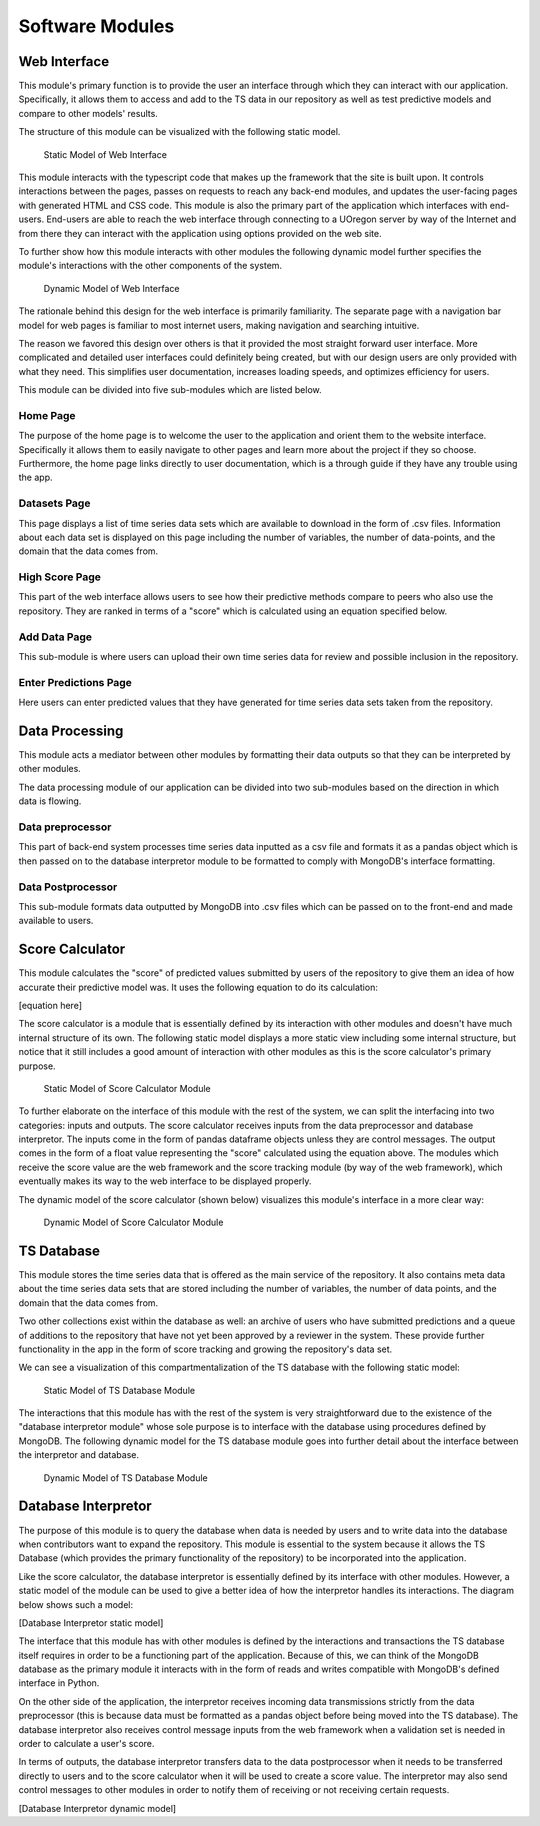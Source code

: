 Software Modules
=================


Web Interface
-------------------

This module's primary function is to provide the user an interface through which they can interact with our application. Specifically, it allows them to access and add to the TS data in our repository as well as test predictive models and compare to other models' results.

The structure of this module can be visualized with the following static model.


.. figure:: images/Web_UI_static.png
   :width: 50%

   Static Model of Web Interface

This module interacts with the typescript code that makes up the framework that the site is built upon. It controls interactions between the pages, passes on requests to reach any back-end modules, and updates the user-facing pages with generated HTML and CSS code. This module is also the primary part of the application which interfaces with end-users. End-users are able to reach the web interface through connecting to a UOregon server by way of the Internet and from there they can interact with the application using options provided on the web site.

To further show how this module interacts with other modules the following dynamic model further specifies the module's interactions with the other components of the system.

.. figure:: images/Web_UI_dynamic.png
   :width: 80%

   Dynamic Model of Web Interface

The rationale behind this design for the web interface is primarily familiarity. The separate page with a navigation bar model for web pages is familiar to most internet users, making navigation and searching intuitive.

The reason we favored this design over others is that it provided the most straight forward user interface. More complicated and detailed user interfaces could definitely being created, but with our design users are only provided with what they need. This simplifies user documentation, increases loading speeds, and optimizes efficiency for users.


This module can be divided into five sub-modules which are listed below.


Home Page
############

The purpose of the home page is to welcome the user to the application and orient them to the website interface. Specifically it allows them to easily navigate to other pages and learn more about the project if they so choose. Furthermore, the home page links directly to user documentation, which is a through guide if they have any trouble using the app.


Datasets Page
##############

This page displays a list of time series data sets which are available to download in the form of .csv files. Information about each data set is displayed on this page including the number of variables, the number of data-points, and the domain that the data comes from. 


High Score Page
#################

This part of the web interface allows users to see how their predictive methods compare to peers who also use the repository. They are ranked in terms of a "score" which is calculated using an equation specified below.


Add Data Page
#################

This sub-module is where users can upload their own time series data for review and possible inclusion in the repository. 


Enter Predictions Page
########################

Here users can enter predicted values that they have generated for time series data sets taken from the repository. 


Data Processing
-----------------------

This module acts a mediator between other modules by formatting their data outputs so that they can be interpreted by other modules. 


The data processing module of our application can be divided into two sub-modules based on the direction in which data is flowing.

Data preprocessor
###################

This part of back-end system processes time series data inputted as a csv file and formats it as a pandas object which is then passed on to the database interpretor module to be formatted to comply with MongoDB's interface formatting.



Data Postprocessor
#####################

This sub-module formats data outputted by MongoDB into .csv files which can be passed on to the front-end and made available to users.


Score Calculator
------------------

This module calculates the "score" of predicted values submitted by users of the repository to give them an idea of how accurate their predictive model was. It uses the following equation to do its calculation:

[equation here]


The score calculator is a module that is essentially defined by its interaction with other modules and doesn't have much internal structure of its own. The following static model displays a more static view including some internal structure, but notice that it still includes a good amount of interaction with other modules as this is the score calculator's primary purpose.


.. figure:: images/Score_Calculator_static.png
   :name: score-calculator-static
   :width: 80%

   Static Model of Score Calculator Module


To further elaborate on the interface of this module with the rest of the system, we can split the interfacing into two categories: inputs and outputs. The score calculator receives inputs from the data preprocessor and database interpretor. The inputs come in the form of pandas dataframe objects unless they are control messages. The output comes in the form of a float value representing the "score" calculated using the equation above. The modules which receive the score value are the web framework and the score tracking module (by way of the web framework), which eventually makes its way to the web interface to be displayed properly. 

The dynamic model of the score calculator (shown below) visualizes this module's interface in a more clear way:

.. figure:: images/Score_Calculator_dynamic.png
   :name: score-calculator-dynamic
   :width: 80%

   Dynamic Model of Score Calculator Module



TS Database
-----------------

This module stores the time series data that is offered as the main service of the repository. It also contains meta data about the time series data sets that are stored including the number of variables, the number of data points, and the domain that the data comes from. 

Two other collections exist within the database as well: an archive of users who have submitted predictions and a queue of additions to the repository that have not yet been approved by a reviewer in the system. These provide further functionality in the app in the form of score tracking and growing the repository's data set.

We can see a visualization of this compartmentalization of the TS database with the following static model:

.. figure:: images/TS_Database_static.png
   :name: ts-database-static
   :width: 60%

   Static Model of TS Database Module

The interactions that this module has with the rest of the system is very straightforward due to the existence of the "database interpretor module" whose sole purpose is to interface with the database using procedures defined by MongoDB. The following dynamic model for the TS database module goes into further detail about the interface between the interpretor and database.


.. figure:: images/TS_Database_dynamic.png
   :name: ts-database-dynamic
   :width: 60%

   Dynamic Model of TS Database Module


Database Interpretor
---------------------

The purpose of this module is to query the database when data is needed by users and to write data into the database when contributors want to expand the repository. This module is essential to the system because it allows the TS Database (which provides the primary functionality of the repository) to be incorporated into the application. 

Like the score calculator, the database interpretor is essentially defined by its interface with other modules. However, a static model of the module can be used to give a better idea of how the interpretor handles its interactions. The diagram below shows such a model:


[Database Interpretor static model]

The interface that this module has with other modules is defined by the interactions and transactions the TS database itself requires in order to be a functioning part of the application. Because of this, we can think of the MongoDB database as the primary module it interacts with in the form of reads and writes compatible with MongoDB's defined interface in Python. 

On the other side of the application, the interpretor receives incoming data transmissions strictly from the data preprocessor (this is because data must be formatted as a pandas object before being moved into the TS database). The database interpretor also receives control message inputs from the web framework when a validation set is needed in order to calculate a user's score. 

In terms of outputs, the database interpretor transfers data to the data postprocessor when it needs to be transferred directly to users and to the score calculator when it will be used to create a score value. The interpretor may also send control messages to other modules in order to notify them of receiving or not receiving certain requests.

[Database Interpretor dynamic model]